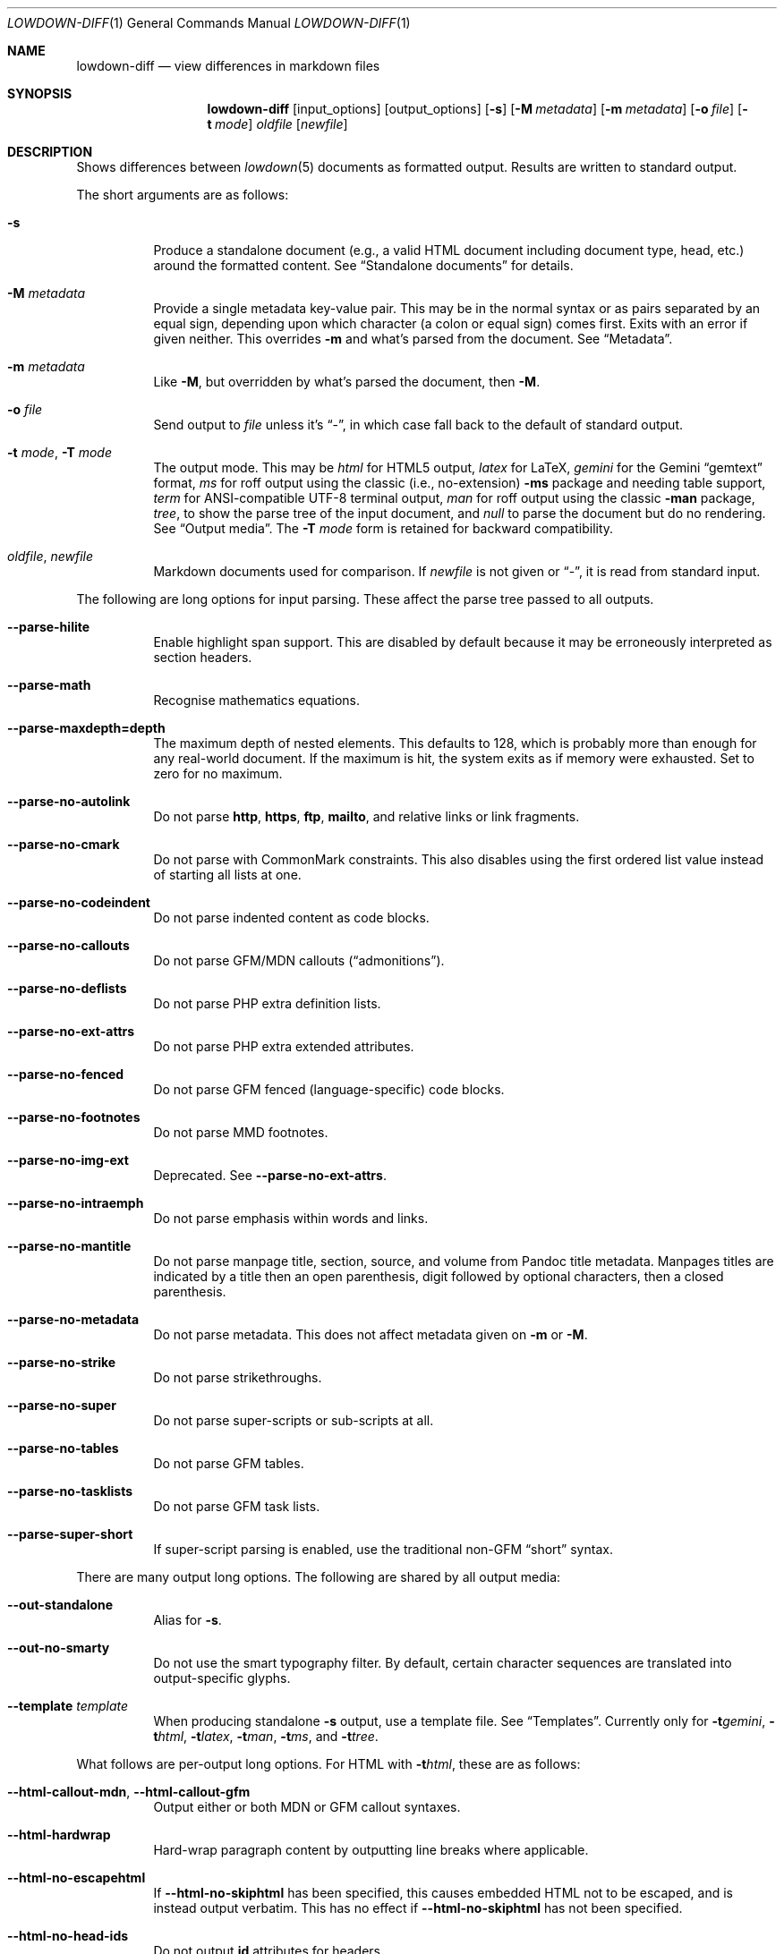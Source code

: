 .\" Copyright (c) Kristaps Dzonsons <kristaps@bsd.lv>
.\"
.\" Permission to use, copy, modify, and distribute this software for any
.\" purpose with or without fee is hereby granted, provided that the above
.\" copyright notice and this permission notice appear in all copies.
.\"
.\" THE SOFTWARE IS PROVIDED "AS IS" AND THE AUTHOR DISCLAIMS ALL WARRANTIES
.\" WITH REGARD TO THIS SOFTWARE INCLUDING ALL IMPLIED WARRANTIES OF
.\" MERCHANTABILITY AND FITNESS. IN NO EVENT SHALL THE AUTHOR BE LIABLE FOR
.\" ANY SPECIAL, DIRECT, INDIRECT, OR CONSEQUENTIAL DAMAGES OR ANY DAMAGES
.\" WHATSOEVER RESULTING FROM LOSS OF USE, DATA OR PROFITS, WHETHER IN AN
.\" ACTION OF CONTRACT, NEGLIGENCE OR OTHER TORTIOUS ACTION, ARISING OUT OF
.\" OR IN CONNECTION WITH THE USE OR PERFORMANCE OF THIS SOFTWARE.
.\"
.Dd $Mdocdate$
.Dt LOWDOWN-DIFF 1
.Os
.Sh NAME
.Nm lowdown-diff
.Nd view differences in markdown files
.Sh SYNOPSIS
.Nm lowdown-diff
.Op input_options
.Op output_options
.Op Fl s
.Op Fl M Ar metadata
.Op Fl m Ar metadata
.Op Fl o Ar file
.Op Fl t Ar mode
.Ar oldfile
.Op Ar newfile
.Sh DESCRIPTION
Shows differences between
.Xr lowdown 5
documents as formatted output.
Results are written to standard output.
.Pp
The short arguments are as follows:
.Bl -tag -width Ds
.It Fl s
Produce a standalone document (e.g., a valid HTML document including
document type, head, etc.) around the formatted content.
See
.Sx Standalone documents
for details.
.It Fl M Ar metadata
Provide a single metadata key-value pair.
This may be in the normal syntax or as pairs separated by an equal sign,
depending upon which character (a colon or equal sign) comes first.
Exits with an error if given neither.
This overrides
.Fl m
and what's parsed from the document.
See
.Sx Metadata .
.It Fl m Ar metadata
Like
.Fl M ,
but overridden by what's parsed the document, then
.Fl M .
.It Fl o Ar file
Send output to
.Ar file
unless it's
.Dq - ,
in which case fall back to the default of standard output.
.It Fl t Ar mode , Fl T Ar mode
The output mode.
This may be
.Ar html
for HTML5 output,
.Ar latex
for LaTeX,
.Ar gemini
for the Gemini
.Dq gemtext
format,
.Ar ms
for roff output using the classic (i.e., no-extension)
.Fl ms
package and needing table support,
.Ar term
for ANSI-compatible UTF-8 terminal output,
.Ar man
for roff output using the classic
.Fl man
package,
.Ar tree ,
to show the parse tree of the input document, and
.Ar null
to parse the document but do no rendering.
See
.Sx Output media .
The
.Fl T Ar mode
form is retained for backward compatibility.
.It Ar oldfile , newfile
Markdown documents used for comparison.
If
.Ar newfile
is not given or
.Dq - ,
it is read from standard input.
.El
.Pp
The following are long options for input parsing.
These affect the parse tree passed to all outputs.
.Bl -tag -width Ds
.It Fl -parse-hilite
Enable highlight span support.
This are disabled by default because it may be erroneously interpreted
as section headers.
.It Fl -parse-math
Recognise mathematics equations.
.It Fl -parse-maxdepth=depth
The maximum depth of nested elements.
This defaults to 128, which is probably more than enough for any
real-world document.
If the maximum is hit, the system exits as if memory were exhausted.
Set to zero for no maximum.
.It Fl -parse-no-autolink
Do not parse
.Li http ,
.Li https ,
.Li ftp ,
.Li mailto ,
and relative links or link fragments.
.It Fl -parse-no-cmark
Do not parse with CommonMark constraints.
This also disables using the first ordered list value instead of
starting all lists at one.
.It Fl -parse-no-codeindent
Do not parse indented content as code blocks.
.It Fl -parse-no-callouts
Do not parse GFM/MDN callouts
.Pq Dq admonitions .
.It Fl -parse-no-deflists
Do not parse PHP extra definition lists.
.It Fl -parse-no-ext-attrs
Do not parse PHP extra extended attributes.
.It Fl -parse-no-fenced
Do not parse GFM fenced (language-specific) code blocks.
.It Fl -parse-no-footnotes
Do not parse MMD footnotes.
.It Fl -parse-no-img-ext
Deprecated.
See
.Fl -parse-no-ext-attrs .
.It Fl -parse-no-intraemph
Do not parse emphasis within words and links.
.It Fl -parse-no-mantitle
Do not parse manpage title, section, source, and volume from Pandoc
title metadata.
Manpages titles are indicated by a title then an open parenthesis, digit
followed by optional characters, then a closed parenthesis.
.It Fl -parse-no-metadata
Do not parse metadata.
This does not affect metadata given on
.Fl m
or
.Fl M .
.It Fl -parse-no-strike
Do not parse strikethroughs.
.It Fl -parse-no-super
Do not parse super-scripts or sub-scripts at all.
.It Fl -parse-no-tables
Do not parse GFM tables.
.It Fl -parse-no-tasklists
Do not parse GFM task lists.
.It Fl -parse-super-short
If super-script parsing is enabled, use the traditional
non-GFM
.Dq short
syntax.
.El
.Pp
There are many output long options.
The following are shared by all output media:
.Bl -tag -width Ds
.It Fl -out-standalone
Alias for
.Fl s .
.It Fl -out-no-smarty
Do not use the smart typography filter.
By default, certain character sequences are translated into
output-specific glyphs.
.It Fl -template Ar template
When producing standalone
.Fl s
output, use a template file.
See
.Sx Templates .
Currently only for
.Fl t Ns Ar gemini ,
.Fl t Ns Ar html ,
.Fl t Ns Ar latex ,
.Fl t Ns Ar man ,
.Fl t Ns Ar ms ,
and
.Fl t Ns Ar tree .
.El
.Pp
What follows are per-output long options.
For HTML with
.Fl t Ns Ar html ,
these are as follows:
.Bl -tag -width Ds
.It Fl -html-callout-mdn , -html-callout-gfm
Output either or both MDN or GFM callout syntaxes.
.It Fl -html-hardwrap
Hard-wrap paragraph content by outputting line breaks where applicable.
.It Fl -html-no-escapehtml
If
.Fl -html-no-skiphtml
has been specified, this causes embedded HTML not to be escaped, and is
instead output verbatim.
This has no effect if
.Fl -html-no-skiphtml
has not been specified.
.It Fl -html-no-head-ids
Do not output
.Li id
attributes for headers.
.It Fl -html-no-num-ent
Don't normalise HTML entities (when possible) as numeric ones and
instead use the entities as given on input.
.It Fl -html-no-owasp
Don't follow the OWASP recommendations for escaping text, and do only
the minimal escaping to make sure that regular content isn't interpreted
as HTML.
.It Fl -html-no-skiphtml
Output embedded HTML.
By default, embedded HTML is not output at all.
See
.Fl -html-no-escapehtml .
.It Fl -html-titleblock
If any were parsed, format the title information (title, author, date)
into a header element appearing first in the document.
.El
.Pp
For both roff formats
.Fl t Ns Ar man
and
.Fl t Ns Ar ms
.Pq unless as noted ,
the following apply:
.Bl -tag -width Ds
.It Fl -roff-code-font Ns = Ns Ar fonts
Override the default constant-width fonts with a tuple of regular, bold,
italic, and bold-italic variants in that order.
For example,
.Li B,B,BI,BI
uses bold
.Pq Dq B
instead of a constant-width.
Not specifying a font will use the default, as will specifying a
zero-length font name.
Aliases
.Li none ,
.Li bold ,
and
.Li code
set no special fonts, bold, and the default constant-width.
.It Fl -roff-endnotes
Delay printing of footnotes until the end of the document.
Only applies to
.Fl t Ns Ar ms ,
as
.Fl t Ns Ar man
only supports endnotes.
.It Fl -roff-no-numbered
Don't output numbered headings
.Po
.Li .NH NN
.Pc .
Only applies to
.Fl t Ns Ar ms .
.It Fl -roff-no-skiphtml
Output embedded HTML.
This usually doesn't make sense because the HTML won't be interpreted by
the output reader.
By default, HTML is omitted.
.It Fl -roff-nolinks
Don't show URLs for images and links (autolinks are still shown).
.Pq Link content is still shown.
Overrides
.Fl -roff-shortlinks
for images and links.
Only applies when
.Fl -roff-traditional
is specified.
.It Fl -roff-shortlinks
Shorten URLs for images, links, and autolinks to only the domain name
and final path.
Only applies when
.Fl -roff-traditional
is specified.
.It Fl -roff-traditional
Don't use hyperlink macros
.Po
.Li .pdfhref ,
.Li .UR ,
.Li .MT
.Pc ,
multi-page tables
.Po
.Li .TS H ,
.Li .TH
.Pc ,
Unicode sequence syntax
.Po
.Li \e[uNNNN]
.Pc ,
example block macros
.Po
.Li .EX
.Pc ,
modern section headings
.Po
.Li .NH NN ,
.Li .SH NN ,
.Li .pdfhref O NN
.Pc ,
or intra-document links
.Po
.Li .pdfhref L
.Pc .
The output is compatible with traditional
.Xr troff 1 .
The deprecated
.Fl -roff-no-groff
was previously used for this argument.
.El
.Pp
The argument prefix
.Fl -nroff ,
such as in
.Fl -nroff-traditional ,
is deprecated in favour of
.Fl -roff .
.Pp
The
.Fl t Ns Ar term
output has the following:
.Bl -tag -width Ds
.It Fl -term-all-metadata
If
.Fl s
is specified, output all metadata instead of just the title, author, and
date.
.It Fl -term-columns=columns
The number of columns in the terminal.
Useful for when running in a pipe.
Defaults to what the terminal reports or 72 if not in a terminal.
.It Fl -term-hmargin=margin
The number of left margin characters.
Defaults to zero.
Can also be
.Ar centre
or
.Ar center
to set the left margin to half the remaining
.Fl -term-columns
after subtracting
.Fl -term-width .
.It Fl -term-hpadding=padding
The number of left padding characters.
Defaults to four.
Padding eats into
.Fl -term-width .
.It Fl -term-no-ansi
Don't show ANSI styles at all.
This implies
.Fl -term-no-colour .
.It Fl -term-no-colour
Don't show ANSI colours.
This will still decorate text with underlines, bolds, and italics, but
not emit any colour codes.
.It Fl -term-nolinks
Don't show URLs for images and links (autolinks are still shown).
.Pq Link content is still shown.
Overrides
.Fl -term-shortlinks
for images and links.
.It Fl -term-shortlinks
Shorten URLs for images, links, and autolinks to only the domain name
and final path.
.It Fl -term-vmargin=margin
The number of top and bottom margin newlines.
Defaults to zero.
.It Fl -term-width=width
Soft limit on the number of characters per line including
.Pq Fl -term-hpadding .
This may be exceeded by literal text.
If zero or unset, defaults to
.Fl -term-columns
or 80 at most.
Truncates to
.Fl -term-columns .
.El
.Pp
The
.Fl t Ns Ar gemini
output has several flags that control the placement of links.
By default, links (images, autolinks, and links) are queued when
specified in-line then emitted in a block sequence after the nearest
block element.
.Bl -tag -width Ds
.It Fl -gemini-link-end
Emit the queue of links at the end of the document instead of after the
nearest block element.
.It Fl -gemini-link-inline
Render all links within the flow of text.
This will cause breakage when nested links, such as images within links,
links in blockquotes, etc.
It should not be used unless in carefully crafted documents.
.It Fl -gemini-link-noref
Do not format link labels.
Takes precedence over
.Fl -gemini-link-roman .
.It Fl -gemini-link-roman
When formatting link labels, use lower-case Roman numerals instead of the
default lower-case hexavigesimal (i.e.,
.Dq a ,
.Dq b ,
\&...,
.Dq aa ,
.Dq ab ,
\&...).
.It Fl -gemini-metadata
Print metadata as the canonicalised key followed by a colon then the
value, each on one line (newlines replaced by spaces).
The metadata block is terminated by a double newline.
If there is no metadata, this does nothing.
.El
.Pp
The
.Fl t Ns Ar latex
output has the following options:
.Bl -tag -width Ds
.It Fl -latex-no-numbered
Don't number sections (and subsections, etc.).
.It Fl -latex-no-skiphtml
Output embedded HTML.
This usually doesn't make sense because the HTML won't be interpreted by
the output reader.
By default, HTML is omitted.
.El
.Pp
The
.Fl t Ns Ar fodt
output has the following options:
.Bl -tag -width Ds
.It Fl -odt-no-skiphtml
Output embedded HTML.
This usually doesn't make sense because the HTML won't be interpreted by
the output reader.
By default, HTML is omitted.
.It Fl -odt-style Ns = Ns Ar file
Specify an OpenDocument style file, which must consist of at least
.Li <office:font-face-decls> ,
.Li <office:scripts> ,
and
.Li <office:styles>
XML elements in the root of the document.
This is not syntax-checked in any way.
.El
.Ss Output media
The output media is specified by
.Fl t ,
which defaults to
.Fl t Ns Ar html .
.Bl -tag -width Ds
.It Fl t Ns Ar fodt
.Dq Flat
OpenDocument output.
Automatic styles (those conditional upon document state) are generated
with output.
Classes specified by PHP extended attributes are not checked for
existence.
.It Fl t Ns Ar gemini
Gemini
.Dq gemtext
format.
.It Fl t Ns Ar html
HTML5 output with UTF-8 encoding.
.It Fl t Ns Ar latex
Simple LaTeX output.
The following packages are required:
.Li amsmath
and
.Li amssymb
for maths,
.Li graphicx
for images,
.Li inputenc Pq utf8
for UTF-8 input,
.Li fontend Pq T1
and
.Li textcomp
for output glyphs,
.Li lmodern
for Latin modern font,
.Li xcolor
for the difference engine output, and
.Li hyperref
for links.
.It Fl t Ns Ar man
The
.Ar man
macro package suitable for reading by
.Xr groff 1 ,
.Xr mandoc 1 ,
Heirloom
.Xr troff ,
or traditional
.Xr troff 1 .
Does not support equations and images.
Table support is provided by
.Xr tbl 1 .
Since UTF-8 may be passed as input values,
.Xr preconv 1
may need to be used.
.It Fl t Ns Ar ms
The
.Ar ms
macro package suitable for reading by
.Xr groff 1
or traditional
.Xr troff 1 .
Does not support equations and limited image support for encapsulated
postscript (PS and EPS suffix) images.
Images are always block-formatted.
Image dimensions and extended attributes are ignored, though images are
downsized if larger than the current text width.
Table support is provided by
.Xr tbl 1 .
Since UTF-8 may be passed as input values,
.Xr preconv 1
may need to be used.
.It Fl t Ns Ar term
ANSI-escaped UTF-8 output suitable for reading on the terminal.
Images and equations not supported.
.It Fl t Ns Ar tree
Debugging output.
Not for programmatic use, as the format may change between versions.
.El
.Ss Differences
The differences between old and new document are illustrated in the following
ways:
.Bl -tag -width Ds
.It Fl t Ns Ar fodt
.Dq Flat
Differences are rendered using document tracking.
.It Fl t Ns Ar gemini
Differences are not rendered.
.It Fl t Ns Ar latex
Differences are rendered by colouring in blue (insert) and red (delete)
(this format is not fixed).
.It Fl t Ns Ar man
Differences are rendered by colouring in blue (insert) and red (delete)
(this format is not fixed).
.It Fl t Ns Ar ms
Differences are rendered by colouring in blue (insert) and red (delete)
(this format is not fixed).
.It Fl t Ns Ar term
Differences are rendered by background-colouring in blue (insert) and
red (delete) (this format is not fixed).
.It Fl t Ns Ar tree
Differences are manually in the tree output.
.El
.Pp
Differences in content metadata use the following rule: deleted metadata
key-value pairs are not processed in the output, so only inserted or
retained metadata are processed.
.Ss Standalone documents
When
.Fl s
is specified, the formatted content is serialised into a self-contained
document template as defined by the output type.
.Pp
If not explicitly set with
.Fl -template ,
a default template is produced as follows:
.Bl -tag -width Ds
.It Fl t Ns Ar fodt
Envelope
.Li <office:document>
and prologue
.Li <office:automatic-styles> ,
.Li <office:master-styles> ,
and
.Li <office:body> .
.It Fl t Ns Ar html
HTML5 doctype declaration followed by envelope
.Li <html>
with optional language, then
.Li <head> .
In order, the
.Li <head>
consists of charset and viewport
.Li <meta>
elements; optional
.Li <meta>
elements from metadata affiliation (creator), author, copyright, and
date;
optional CSS sources from metadata;
optional JavaScript sources from metadata;
the possibly-empty
.Li <title> ;
then optional arbitrary content from metadata HTML header.
.It Fl t Ns Ar latex
Prologue
.Li documentclass
and
.Li usepackage
statements, optional arbitrary content from metadata LaTeX header, then
surrounding
.Li begin{document}
statements.
.It Fl t Ns Ar man , Fl t Ns Ar ms
Prologue macros.
.It Fl t Ns Ar term
Prologue lines.
.It Fl t Ns Ar tree
Metadata and parsed template.
.El
.Pp
See
.Sx Metadata
for metadata values used by the default template.
.Ss Metadata
Metadata keys are canonicalised and de-deduplicated in the following
order:
.Fl m
.Pq overridden by document content and Fl M ,
the prologue of the document itself, then
.Fl M
.Pq overriding document content and Fl m .
.Pp
After de-duplication, metadata is serialised into document variables
and/or standalone
.Fl s
output.
.Pp
When not using
.Fl -template ,
the following metadata keys are used in the default
.Fl s
template:
.Bl -tag -width Ds
.It Li affiliation
Author affiliation (organisation or institution).
Multiple affiliations may be separated by two or more spaces (including
newlines).
Used in
.Fl t Ns Ar html ,
.Fl t Ns Ar latex ,
and
.Fl t Ns Ar ms .
.It Li author
Document author.
Multiple authors may be separated by two or more spaces (including
newlines).
Overridden by
.Li rcsauthor .
Used in
.Fl t Ns Ar fodt ,
.Fl t Ns Ar html ,
.Fl t Ns Ar latex ,
.Fl t Ns Ar ms ,
and
.Fl t Ns Ar term .
.It Li baseheaderlevel
Added to each header level.
Deprecated in favour of
.Li shiftheadinglevelby .
.It Li copyright
A document copyright (without the word
.Dq Copyright ) ,
for example,
.Dq 2017, Kristaps Dzonsons .
Used in
.Fl t Ns Ar ms
and
.Fl t Ns Ar html .
.It Li css
A CSS file output in the HTML document head as a
.Li <link rel="stylesheet" href="..." />
statement.
Multiple CSS files (in order) may be separated by two or more spaces
(including newlines) and are output in the given order.
Only used in
.Fl t Ns Ar html .
.It Li date
Document date in ISO-8601 YYYY-MM-DD format.
Overridden by
.Li rcsdate .
Used in
.Fl t Ns Ar fodt ,
.Fl t Ns Ar html ,
.Fl t Ns Ar latex ,
.Fl t Ns Ar man ,
.Fl t Ns Ar ms ,
and
.Fl t Ns Ar term .
.It Li htmlheader
Arbitrary HTML content output in the HTML document head immediately
prior to closing the head element.
Only used in
.Fl t Ns Ar html
and with
.Fl s .
This metadata is not processed: it's passed unchanged into the output.
.It Li javascript
A JavaScript file output in the HTML document head as a
.Li <script src="..."></script>
statement.
Multiple script files (in order) may be separated by two or more spaces
(including newlines) and are output in the given order.
Only used in
.Fl t Ns Ar html .
.It Li lang
Document language in RFC 5646 format.
Only used in
.Fl t Ns Ar html .
.It Li latexheader
Arbitrary LaTeX content output in the document prologue immediately
prior to the
.Li begin{document} .
Only used in
.Fl t Ns Ar latex
and with
.Fl s .
This metadata is not processed: it's passed unchanged into the output.
.It Li manheader
Arbitrary roff content output immediately prior to the
.Li .TH
macro.
Only used in
.Fl t Ns Ar man
and with
.Fl s .
This metadata is not processed: it's passed unchanged into the output.
.It Li msheader
Arbitrary roff content output immediately prior to the
.Li .TL
macro.
Only used in
.Fl t Ns Ar ms
and with
.Fl s .
This metadata is not processed: it's passed unchanged into the output.
.It Li rcsauthor
Like
.Li author ,
but in RCS author format.
Overrides
.Li author .
.It Li rcsdate
Like
.Li date ,
but in RCS date format.
Overrides
.Li date .
.It Li section
Man page section, defaulting to
.Dq 7 .
Only used in
.Fl t Ns Ar man .
.It Li shiftheadinglevelby
Shift all headers by the given number.
For example, a value of 1 causes headers originally at level 1
.Pq Dq <h1>
to be level 2
.Pq Dq <h2> ,
while a value of -1 moves level 2 to 1.
Levels will not move to less than 1.
Takes precedence over
.Li baseheaderlevel .
If unset or not a valid number, defaults to zero.
Used in
.Fl t Ns Ar fodt ,
.Fl t Ns Ar html ,
.Fl t Ns Ar latex ,
.Fl t Ns Ar man ,
and
.Fl t Ns Ar ms .
.It Li source
Man page source (organisation providing the manual).
Only used in
.Fl t Ns Ar man .
.It Li volume
Man page volume (describes the manual page section).
Only used in
.Fl t Ns Ar man .
.It Li title
Document title.
Used in
.Fl t Ns Ar fodt ,
.Fl t Ns Ar html ,
.Fl t Ns Ar latex ,
.Fl t Ns Ar man ,
.Fl t Ns Ar ms ,
and
.Fl t Ns Ar term .
.El
.Pp
Default values, such
.Dq 7
for the
.Li section ,
are not set as metadata values, and will not appear if the metadata key
is used as a variable.
.Ss Templates
Some output media accept a template
.Pq Fl -template
to customise standalone
.Pq Fl s
output.
Parsed input content is filled into templates through control statements
that support conditionals, loops, and variable transformation sequences.
.Pp
Control statements are delimited as
.Cm $statement$
or
.Cm ${statement} .
Arbitrary white-space may surround the case-insensitive statement
between matching delimiters.
Statements without a closing delimiter are considered opaque text.
.Pp
The following statements are available:
.Bl -tag -width Ds
.It Cm $$ , ${}
Output a literal
.Cm $ .
This may contain arbitrary white-space.
.It Cm $ifdef(expression)$
Conditional statement.
There may not be any white-space between the
.Cm ifdef
and the opening parenthesis.
Begins a block that is ended by a
.Cm else ,
.Cm endif ,
or the end of file.
Its contents are output only if
.Cm expression
evaluates to a non-empty string.
.It Cm $else$
Begins a block that is ended by a
.Cm endif
or end of file.
Its contents are output only if the condition of a 
preceding
.Cm ifdef
evaluates to an empty string.
An
.Cm else
without a preceding
.Cm ifdef
is not output.
.It Cm $endif$
Closes a block begin with
.Cm ifdef
or
.Cm else .
If not preceded by one of those statements, is silently ignored.
.It Cm $for(expression)$
Looping statement.
There may not be any white-space between the
.Cm for
and the opening parenthesis.
Begins a block that is ended by an
.Cm endfor
or the end of file.
Block contents contents are repeatedly output for each list item
evaluated from
.Cm expression .
The anaphoric keyword
.Cm this
may be used to access the current loop expression within the block.
.It Cm $expression$
Replaced by the result of evaluating a template expression.
.El
.Pp
If a control statement ends with two consecutive hyphens before the
closing delimiter, input is consumed up to and including the next
newline or until end of file.
This allows for line-sensitive output media to use control statements
without superfluous blank lines.
.Pp
Expressions consist of
.Li initial[([arg]*)]?[.transform[([arg]*)]?]* ,
or an initial value accepting optional arguments followed by an optional
series of transforms accepting optional arguments.
If an argument list is empty or not provided, it evaluates to an empty
list.
.Pp
The
.Li initial
value is one of the following:
.Bl -tag -width Ds
.It Cm and(expression[,expression]*)
A non-empty list containing the value
.Li true
if all expressions evaluate to non-empty lists, otherwise an empty list.
An empty expression evaluates to an empty list.
.It canonicalised metadata key
The value for the given metadata key, if found, otherwise an empty list.
.It Cm body
The parsed input document body.
.It Cm meta(key)
Produce the metadata value for the canonicalised metadata
.Cm key .
Allows for keys that are also keywords like
.Li body
or
.Li endif .
.It Cm not(expression)
A non-empty list
containing the value
.Li true
if the expression evaluates as an empty list, otherwise an empty list.
.It Cm or(expression[,expression]*)
A non-empty list containing the value
.Li true
if one expression evaluates to non-empty lists, otherwise an empty list.
An empty expression evaluates to an empty list.
.It Cm this
The value of a current loop context or an empty list.
.El
.Pp
If a metadata key is not specified in the input, or if the anaphoric
.Cm this
has not initialised by a looping context, the initial value evaluates to an
empty list.
Otherwise, the value is a singleton list.
.Pp
If transforms are invalid, they will transform into an empty list.
.Pp
The following transformations are available:
.Bl -tag -width Ds
.It Cm escapegemini , escapegeminiline
Escape list items for gemini
.Pq Fl t Ns Ar gemini ,
either for multiple lines or compressed to a single line.
.It Cm escapehtml , escapehtmlattr , escapehtmlurl
Escape list items for HTML
.Pq Fl t Ns Ar html
body content, attributes, and URL attributes,
respectively.
.It Cm escapelatex
Escape list items for LaTeX
.Pq Fl t Ns Ar latex
body content.
.It Cm escaperoff , escaperoffline
Escape list items for roff
.Pq Fl t Ns Ar ms , Fl t Ns Ar man ,
either for multiple lines or compressed to a single line.
.It Cm join
Join a list into a singleton list using two spaces as a join delimiter.
.It Cm lowercase
Lowercase all list items.
.It Cm split
Split list items on sequences of two or more white-space tokens (space,
newline, tab).
This is usually invoked on a singleton, but may be repeatedly invoked on
a pre-split list.
Invokes
.Cm trim
prior to the first split.
The resulting list has no items that are only white-space.
.It Cm trim
Trim white-space from the beginning and end of all list items.
If an item has no non-white-space, it is discarded.
.It Cm uppercase
Uppercase all list items.
.El
.Sh ENVIRONMENT
.Bl -tag -width Ds
.It Ev NO_COLOR
Do not emit colours when in
.Fl t Ns Ar term
mode.
Synonym for
.Ev NO_COLOUR .
Same as
.Fl -term-nocolour .
.El
.Sh FILES
.Bl -tag -width Ds
.It Pa share/html/default.html
The default template used if
.Fl -template
is not provided to
.Fl t Ns Ar html .
.It Pa share/latex/default.latex
The default template used if
.Fl -template
is not provided to
.Fl t Ns Ar latex .
.It Pa share/man/default.man
The default template used if
.Fl -template
is not provided to
.Fl t Ns Ar man .
.It Pa share/man/default.ms
The default template used if
.Fl -template
is not provided to
.Fl t Ns Ar ms .
.It Pa share/odt/styles.xml
Default styles used when generating standalone
.Fl t Ns Ar fodt
documents.
Template for
.Fl -odt-style
styles.
.El
.Sh EXIT STATUS
.Ex -std
.Sh EXAMPLES
To view Markdown differences on an ANSI-compatible, UTF-8 terminal:
.Pp
.Dl lowdown-diff -tterm old.md new.md | less -R
.Pp
The terminal may also be used with
.Xr groff 1
rendering:
.Bd -literal -offset indent
lowdown-diff -stms old.md new.md | \e
  groff -itk -mspdf -Tutf8 | less -R
lowdown-diff -stman old.md new.md | \e
  groff -itk -man -Tutf8 | less -R
.Ed
.Pp
To emit a standalone HTML5 document:
.Pp
.Dl lowdown-diff -s old.md new.md > foo.html
.Pp
To use
.Xr groff 1
to format as a PS file:
.Bd -literal -offset indent
lowdown-diff -stms old.md new.md | \e
  groff -itk -mspdf > foo.ps
.Ed
.Pp
Or with LaTeX:
.Bd -literal -offset indent
lowdown-diff -stlatex old.md new.md > foo.latex
pslatex foo.latex
.Ed
.Pp
PDF generation follows similar logic:
.Bd -literal -offset indent
lowdown-diff -stms old.md new.md | \e
  pdfroff -itk -mspdf > foo.pdf
lowdown-diff -stlatex old.md new.md > foo.latex
pdflatex foo.latex
.Ed
.Pp
UTF-8 support for
.Xr groff 1
PDF or PS output requires appropriate fonts, such as the Unicode Times
font.
This and other Unicode fonts are not always installed by default.
They may be found, for PDF output, in the
.Pa devpdf
set of the
.Xr groff 1
font directory and are prefixed with
.Sq U .
.Bd -literal -offset indent
lowdown-diff -stms old.md new.md | \e
  pdfroff -itk -mspdf -FU-T > foo.pdf
.Ed
.Sh SEE ALSO
.Xr lowdown 1 ,
.Xr lowdown 3 ,
.Xr lowdown 5
.Sh AUTHORS
.Nm
was written by
.An Kristaps Dzonsons ,
.Mt kristaps@bsd.lv .
.Sh CAVEATS
When viewing
.Fl t Ns Ar man
differences with
.Xr mandoc 1 ,
the marker colours are not rendered.
The
.Fl t Ns Ar gemini
output also currently has no way of encoding differences.
